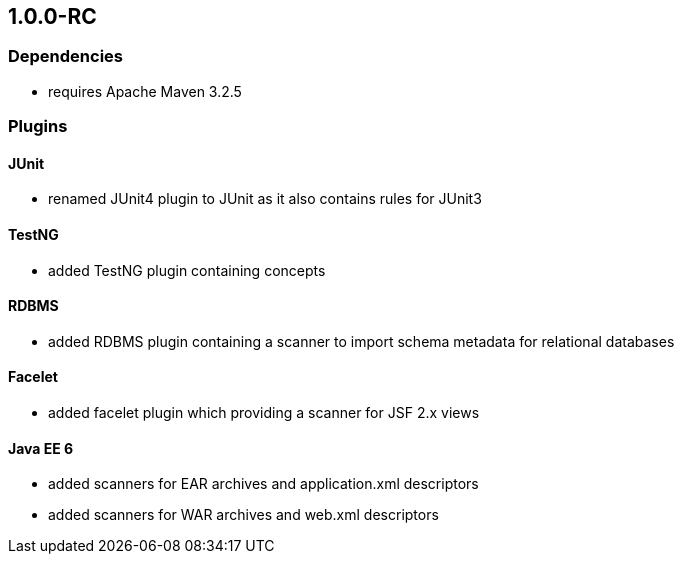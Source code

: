 == 1.0.0-RC

=== Dependencies
- requires Apache Maven 3.2.5

=== Plugins

==== JUnit
- renamed JUnit4 plugin to JUnit as it also contains rules for JUnit3

==== TestNG
- added TestNG plugin containing concepts

==== RDBMS
- added RDBMS plugin containing a scanner to import schema metadata for relational databases

==== Facelet
- added facelet plugin which providing a scanner for JSF 2.x views

==== Java EE 6
- added scanners for EAR archives and application.xml descriptors
- added scanners for WAR archives and web.xml descriptors
